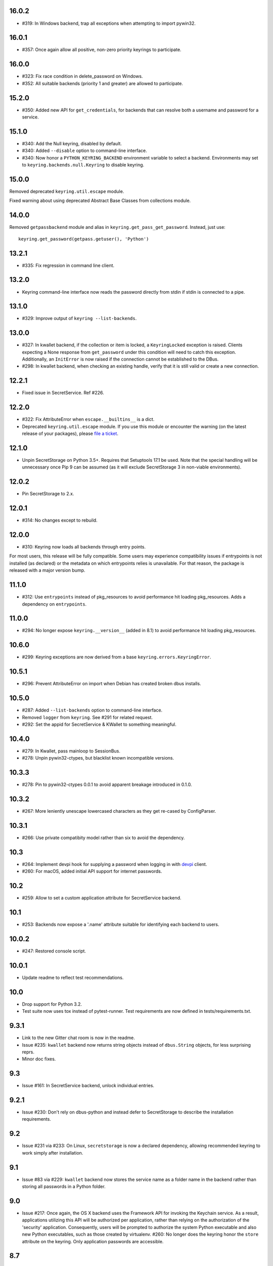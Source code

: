 16.0.2
------

* #319: In Windows backend, trap all exceptions when
  attempting to import pywin32.

16.0.1
------

* #357: Once again allow all positive, non-zero priority
  keyrings to participate.

16.0.0
------

* #323: Fix race condition in delete_password on Windows.
* #352: All suitable backends (priority 1 and greater) are
  allowed to participate.

15.2.0
------

* #350: Added new API for ``get_credentials``, for backends
  that can resolve both a username and password for a service.

15.1.0
------

* #340: Add the Null keyring, disabled by default.
* #340: Added ``--disable`` option to command-line
  interface.
* #340: Now honor a ``PYTHON_KEYRING_BACKEND``
  environment variable to select a backend. Environments
  may set to ``keyring.backends.null.Keyring`` to disable
  keyring.

15.0.0
------

Removed deprecated ``keyring.util.escape`` module.

Fixed warning about using deprecated Abstract Base Classes
from collections module.

14.0.0
------

Removed ``getpassbackend`` module and alias in
``keyring.get_pass_get_password``. Instead, just use::

    keyring.get_password(getpass.getuser(), 'Python')

13.2.1
------

* #335: Fix regression in command line client.

13.2.0
------

* Keyring command-line interface now reads the password
  directly from stdin if stdin is connected to a pipe.

13.1.0
------

* #329: Improve output of ``keyring --list-backends``.

13.0.0
------

* #327: In kwallet backend, if the collection or item is
  locked, a ``KeyringLocked`` exception is raised. Clients
  expecting a None response from ``get_password`` under
  this condition will need to catch this exception.
  Additionally, an ``InitError`` is now raised if the
  connection cannot be established to the DBus.

* #298: In kwallet backend, when checking an existing
  handle, verify that it is still valid or create a new
  connection.

12.2.1
------

* Fixed issue in SecretService. Ref #226.

12.2.0
------

* #322: Fix AttributeError when ``escape.__builtins__``
  is a dict.

* Deprecated ``keyring.util.escape`` module. If you use
  this module or encounter the warning (on the latest
  release of your packages), please `file a ticket
  <https://github.com/jaraco/keyring/issues/new>`_.

12.1.0
------

* Unpin SecretStorage on Python 3.5+. Requires that
  Setuptools 17.1 be used. Note that the special
  handling will be unnecessary once Pip 9 can be
  assumed (as it will exclude SecretStorage 3 in
  non-viable environments).

12.0.2
------

* Pin SecretStorage to 2.x.

12.0.1
------

* #314: No changes except to rebuild.

12.0.0
------

* #310: Keyring now loads all backends through entry
  points.

For most users, this release will be fully compatible. Some
users may experience compatibility issues if entrypoints is
not installed (as declared) or the metadata on which entrypoints
relies is unavailable. For that reason, the package is released
with a major version bump.

11.1.0
------

* #312: Use ``entrypoints`` instead of pkg_resources to
  avoid performance hit loading pkg_resources. Adds
  a dependency on ``entrypoints``.

11.0.0
------

* #294: No longer expose ``keyring.__version__`` (added
  in 8.1) to avoid performance hit loading pkg_resources.

10.6.0
------

* #299: Keyring exceptions are now derived from a base
  ``keyring.errors.KeyringError``.

10.5.1
------

* #296: Prevent AttributeError on import when Debian has
  created broken dbus installs.

10.5.0
------

* #287: Added ``--list-backends`` option to
  command-line interface.

* Removed ``logger`` from ``keyring``. See #291 for related
  request.

* #292: Set the appid for SecretService & KWallet to
  something meaningful.

10.4.0
------

* #279: In Kwallet, pass mainloop to SessionBus.

* #278: Unpin pywin32-ctypes, but blacklist known
  incompatible versions.

10.3.3
------

* #278: Pin to pywin32-ctypes 0.0.1 to avoid apparent
  breakage introduced in 0.1.0.

10.3.2
------

* #267: More leniently unescape lowercased characters as
  they get re-cased by ConfigParser.

10.3.1
------

* #266: Use private compatibity model rather than six to
  avoid the dependency.

10.3
----

* #264: Implement devpi hook for supplying a password when
  logging in with `devpi <https://pypi.org/project/devpi>`_
  client.

* #260: For macOS, added initial API support for internet
  passwords.

10.2
----

* #259: Allow to set a custom application attribute for
  SecretService backend.

10.1
----

* #253: Backends now expose a '.name' attribute suitable
  for identifying each backend to users.

10.0.2
-----

* #247: Restored console script.

10.0.1
------

* Update readme to reflect test recommendations.

10.0
----

* Drop support for Python 3.2.
* Test suite now uses tox instead of pytest-runner.
  Test requirements are now defined in tests/requirements.txt.

9.3.1
-----

* Link to the new Gitter chat room is now in the
  readme.
* Issue #235: ``kwallet`` backend now returns
  string objects instead of ``dbus.String`` objects,
  for less surprising reprs.
* Minor doc fixes.

9.3
---

* Issue #161: In SecretService backend, unlock
  individual entries.

9.2.1
-----

* Issue #230: Don't rely on dbus-python and instead
  defer to SecretStorage to describe the installation
  requirements.

9.2
---

* Issue #231 via #233: On Linux, ``secretstorage``
  is now a declared dependency, allowing recommended
  keyring to work simply after installation.

9.1
---

* Issue #83 via #229: ``kwallet`` backend now stores
  the service name as a folder name in the backend rather
  than storing all passwords in a Python folder.

9.0
---

* Issue #217: Once again, the OS X backend uses the
  Framework API for invoking the Keychain service.
  As a result, applications utilizing this API will be
  authorized per application, rather than relying on the
  authorization of the 'security' application. Consequently,
  users will be prompted to authorize the system Python
  executable and also new Python executables, such as
  those created by virtualenv.
  #260: No longer does the keyring honor the ``store``
  attribute on the keyring. Only application passwords
  are accessible.

8.7
---

* Changelog now links to issues and provides dates of
  releases.

8.6
---

* Issue #217: Add warning in OS Keyring when 'store'
  is set to 'internet' to determine if this feature is
  used in the wild.

8.5.1
-----

* Pull Request #216: Kwallet backend now has lower
  priority than the preferred SecretService backend,
  now that the desktop check is no longer in place.

8.5
---

* Issue #168: Now prefer KF5 Kwallet to KF4. Users relying
  on KF4 must use prior releases.

8.4
---

* Pull Request #209: Better error message when no backend is
  available (indicating keyrings.alt as a quick workaround).
* Pull Request #208: Fix pywin32-ctypes package name in
  requirements.

8.3
---

* Issue #207: Library now requires win32ctypes on Windows
  systems, which will be installed automatically by
  Setuptools 0.7 or Pip 6 (or later).
* Actually removed QtKwallet, which was meant to be dropped in
  8.0 but somehow remained.

8.2
---

* Update readme to include how-to use with Linux
  non-graphical environments.

8.1
---

* Issue #197: Add ``__version__`` attribute to keyring module.

8.0
---

* Issue #117: Removed all but the preferred keyring backends
  for each of the major desktop platforms:

    - keyring.backends.kwallet.DBusKeyring
    - keyring.backends.OS_X.Keyring
    - keyring.backends.SecretService.Keyring
    - keyring.backends.Windows.WinVaultKeyring

  All other keyrings
  have been moved to a new package, `keyrings.alt
  <https://pypi.python.org/pypi/keyrings.alt>`_ and
  backward-compatibility aliases removed.
  To retain
  availability of these less preferred keyrings, include
  that package in your installation (install both keyring
  and keyrings.alt).

  As these keyrings have moved, any keyrings indicated
  explicitly in configuration will need to be updated to
  replace "keyring.backends." with "keyrings.alt.". For
  example, "keyring.backends.file.PlaintextKeyring"
  becomes "keyrings.alt.file.PlaintextKeyring".

7.3.1
-----

* Issue #194: Redirect away from docs until they have something
  more than the changelog. Users seeking the changelog will
  want to follow the `direct link
  <https://pythonhosted.org/keyring/history.html>`_.

7.3
---

* Issue #117: Added support for filtering which
  backends are acceptable. To limit to only loading recommended
  keyrings (those with priority >= 1), call::

    keyring.core.init_backend(limit=keyring.core.recommended)

7.2
---

* Pull Request #190: OS X backend now exposes a ``keychain``
  attribute, which if set will be used by ``get_password`` when
  retrieving passwords. Useful in environments such as when
  running under cron where the default keychain is not the same
  as the default keychain in a login session. Example usage::

    keyring.get_keyring().keychain = '/path/to/login.keychain'
    pw = keyring.get_password(...)

7.1
---

* Issue #186: Removed preference for keyrings based on
  ``XDG_CURRENT_DESKTOP`` as these values are to varied
  to be a reliable indicator of which keyring implementation
  might be preferable.

7.0.2
-----

* Issue #187: Restore ``Keyring`` name in ``kwallet`` backend.
  Users of keyring 6.1 or later should prefer an explicit reference
  to DBusKeyring or QtKeyring instead.

7.0.1
-----

* Issue #183 and Issue #185: Gnome keyring no longer relies
  on environment variables, but instead relies on the GnomeKeyring
  library to determine viability.

7.0
---

* Issue #99: Keyring now expects the config file to be located
  in the XDG_CONFIG_HOME rather than XDG_DATA_HOME and will
  fail to start if the config is found in the old location but not
  the new. On systems where the two locations are distinct,
  simply copy or symlink the config to remain compatible with
  older versions or move the file to work only with 7.0 and later.

* Replaced Pull Request #182 with a conditional SessionBus
  construction, based on subsequent discussion.

6.1.1
-----

* Pull Request #182: Prevent DBus from indicating as a viable
  backend when no viable X DISPLAY variable is present.

6.1
---

* Pull Request #174: Add DBus backend for KWallet, preferred to Qt
  backend. Theoretically, it should be auto-detected based on
  available libraries and interchangeable with the Qt backend.

6.0
---

* Drop support for Python 2.6.

5.7.1
-----

* Updated project metadata to match Github hosting and
  generally refreshed the metadata structure to match
  practices with other projects.

5.7
---

* Issue #177: Resolve default keyring name on Gnome using the API.
* Issue #145: Add workaround for password exposure through
  process status for most passwords containing simple
  characters.

5.6
---

* Allow keyring to be invoked from command-line with
  ``python -m keyring``.

5.5.1
-----

* Issue #156: Fixed test failures in ``pyfs`` keyring related to
  0.5 release.

5.5
---

* Pull Request #176: Use recommended mechanism for checking
  GnomeKeyring version.

5.4
---

* Prefer setuptools_scm to hgtools.

5.3
---

* Prefer hgtools to setuptools_scm due to `setuptools_scm #21
  <https://bitbucket.org/pypa/setuptools_scm/issue/21>`_.

5.2
---

* Prefer setuptools_scm to hgtools.

5.1
---

* Host project at Github (`repo <https://github.com/jaraco/keyring>`_).

5.0
---

* Version numbering is now derived from the code repository tags via `hgtools
  <https://pypi.python.org/pypi/hgtools>`_.
* Build and install now requires setuptools.

4.1.1
-----

* The entry point group must look like a module name, so the group is now
  "keyring.backends".

4.1
---

* Added preliminary support for loading keyring backends through ``setuptools
  entry points``, specifically "keyring backends".

4.0
---

* Removed ``keyring_path`` parameter from ``load_keyring``. See release notes
  for 3.0.3 for more details.
* Issue #22: Removed support for loading the config from the current
  directory. The config file must now be located in the platform-specific
  config location.

3.8
---

* Issue #22: Deprecated loading of config from current directory. Support for
  loading the config in this manner will be removed in a future version.
* Issue #131: Keyring now will prefer `pywin32-ctypes
  <https://pypi.python.org/pypi/pywin32-ctypes>`_ to pywin32 if available.

3.7
---

* Gnome keyring no longer relies on the GNOME_KEYRING_CONTROL environment
  variable.
* Issue #140: Restore compatibility for older versions of PyWin32.

3.6
---

* `Pull Request #1 (github) <https://github.com/jaraco/keyring/pull/1>`_:
  Add support for packages that wish to bundle keyring by using relative
  imports throughout.

3.5
---

* Issue #49: Give the backend priorities a 1.5 multiplier bump when an
  XDG_CURRENT_DESKTOP environment variable matches the keyring's target
  environment.
* Issue #99: Clarified documentation on location of config and data files.
  Prepared the code base to treat the two differently on Unix-based systems.
  For now, the behavior is unchanged.

3.4
---

* Extracted FileBacked and Encrypted base classes.
* Add a pyinstaller hook to expose backend modules. Ref #124
* Pull request #41: Use errno module instead of hardcoding error codes.
* SecretService backend: correctly handle cases when user dismissed
  the collection creation or unlock prompt.

3.3
---

* Pull request #40: KWallet backend will now honor the ``KDE_FULL_SESSION``
  environment variable as found on openSUSE.

3.2.1
-----

* SecretService backend: use a different function to check that the
  backend is functional. The default collection may not exist, but
  the collection will remain usable in that case.

  Also, make the error message more verbose.

  Resolves https://bugs.launchpad.net/bugs/1242412.

3.2
---

* Issue #120: Invoke KeyringBackend.priority during load_keyring to ensure
  that any keyring loaded is actually viable (or raises an informative
  exception).

* File keyring:

   - Issue #123: fix removing items.
   - Correctly escape item name when removing.
   - Use with statement when working with files.

* Add a test for removing one item in group.

* Issue #81: Added experimental support for third-party backends. See
  `keyring.core._load_library_extensions` for information on supplying
  a third-party backend.

3.1
---

* All code now runs natively on both Python 2 and Python 3, no 2to3 conversion
  is required.
* Testsuite: clean up, and make more use of unittest2 methods.

3.0.5
-----

* Issue #114: Fix logic in pyfs detection.

3.0.4
-----

* Issue #114: Fix detection of pyfs under Mercurial Demand Import.

3.0.3
-----

* Simplified the implementation of ``keyring.core.load_keyring``. It now uses
  ``__import__`` instead of loading modules explicitly. The ``keyring_path``
  parameter to ``load_keyring`` is now deprecated. Callers should instead
  ensure their module is available on ``sys.path`` before calling
  ``load_keyring``. Keyring still honors ``keyring-path``. This change fixes
  Issue #113 in which the explicit module loading of keyring modules was
  breaking package-relative imports.

3.0.2
-----

* Renamed ``keyring.util.platform`` to ``keyring.util.platform_``. As reported
  in Issue #112 and `mercurial_keyring #31
  <https://bitbucket.org/Mekk/mercurial_keyring/issue/31>`_ and in `Mercurial
  itself <http://bz.selenic.com/show_bug.cgi?id=4029>`_, Mercurial's Demand
  Import does not honor ``absolute_import`` directives, so it's not possible
  to have a module with the same name as another top-level module. A patch is
  in place to fix this issue upstream, but to support older Mercurial
  versions, this patch will remain for some time.

3.0.1
-----

* Ensure that modules are actually imported even in Mercurial's Demand Import
  environment.

3.0
---

* Removed support for Python 2.5.
* Removed names in ``keyring.backend`` moved in 1.1 and previously retained
  for compatibility.

2.1.1
-----

* Restored Python 2.5 compatibility (lost in 2.0).

2.1
---

*  Issue #10: Added a 'store' attribute to the OS X Keyring, enabling custom
   instances of the KeyringBackend to use another store, such as the
   'internet' store. For example::

       keys = keyring.backends.OS_X.Keyring()
       keys.store = 'internet'
       keys.set_password(system, user, password)
       keys.get_password(system, user)

   The default for all instances can be set in the class::

       keyring.backends.OS_X.Keyring.store = 'internet'

*  GnomeKeyring: fix availability checks, and make sure the warning
   message from pygobject is not printed.

*  Fixes to GnomeKeyring and SecretService tests.

2.0.3
-----

*  Issue #112: Backend viability/priority checks now are more aggressive about
   module presence checking, requesting ``__name__`` from imported modules to
   force the demand importer to actually attempt the import.

2.0.2
-----

*  Issue #111: Windows backend isn't viable on non-Windows platforms.

2.0.1
-----

*  Issue #110: Fix issues with ``Windows.RegistryKeyring``.

2.0
---

*  Issue #80: Prioritized backend support. The primary interface for Keyring
   backend classes has been refactored to now emit a 'priority' based on the
   current environment (operating system, libraries available, etc). These
   priorities provide an indication of the applicability of that backend for
   the current environment. Users are still welcome to specify a particular
   backend in configuration, but the default behavior should now be to select
   the most appropriate backend by default.

1.6.1
-----

* Only include pytest-runner in 'setup requirements' when ptr invocation is
  indicated in the command-line (Issue #105).

1.6
---

*  GNOME Keyring backend:

   - Use the same attributes (``username`` / ``service``) as the SecretService
     backend uses, allow searching for old ones for compatibility.
   - Also set ``application`` attribute.
   - Correctly handle all types of errors, not only ``CANCELLED`` and ``NO_MATCH``.
   - Avoid printing warnings to stderr when GnomeKeyring is not available.

* Secret Service backend:

   - Use a better label for passwords, the same as GNOME Keyring backend uses.

1.5
---

*  SecretService: allow deleting items created using previous python-keyring
   versions.

   Before the switch to secretstorage, python-keyring didn't set "application"
   attribute. Now in addition to supporting searching for items without that
   attribute, python-keyring also supports deleting them.

*  Use ``secretstorage.get_default_collection`` if it's available.

   On secretstorage 1.0 or later, python-keyring now tries to create the
   default collection if it doesn't exist, instead of just raising the error.

*  Improvements for tests, including fix for Issue #102.

1.4
---

* Switch GnomeKeyring backend to use native libgnome-keyring via
  GObject Introspection, not the obsolete python-gnomekeyring module.

1.3
---

* Use the `SecretStorage library <https://pypi.python.org/pypi/SecretStorage>`_
  to implement the Secret Service backend (instead of using dbus directly).
  Now the keyring supports prompting for and deleting passwords. Fixes #69,
  #77, and #93.
* Catch `gnomekeyring.IOError` per the issue `reported in Nova client
  <https://bugs.launchpad.net/python-novaclient/+bug/1116302>`_.
* Issue #92 Added support for delete_password on Mac OS X Keychain.

1.2.3
-----

* Fix for Encrypted File backend on Python 3.
* Issue #97 Improved support for PyPy.

1.2.2
-----

* Fixed handling situations when user cancels kwallet dialog or denies access
  for the app.

1.2.1
-----

* Fix for kwallet delete.
* Fix for OS X backend on Python 3.
* Issue #84: Fix for Google backend on Python 3 (use of raw_input not caught
  by 2to3).

1.2
---

* Implemented delete_password on most keyrings. Keyring 2.0 will require
  delete_password to implement a Keyring. Fixes #79.

1.1.2
-----

* Issue #78: pyfilesystem backend now works on Windows.

1.1.1
-----

* Fixed MANIFEST.in so .rst files are included.

1.1
---

This is the last build that will support installation in a pure-distutils
mode. Subsequent releases will require setuptools/distribute to install.
Python 3 installs have always had this requirement (for 2to3 install support),
but starting with the next minor release (1.2+), setuptools will be required.

Additionally, this release has made some substantial refactoring in an
attempt to modularize the backends. An attempt has been made to maintain 100%
backward-compatibility, although if your library does anything fancy with
module structure or clasess, some tweaking may be necessary. The
backward-compatible references will be removed in 2.0, so the 1.1+ releases
represent a transitional implementation which should work with both legacy
and updated module structure.

* Added a console-script 'keyring' invoking the command-line interface.
* Deprecated _ExtensionKeyring.
* Moved PasswordSetError and InitError to an `errors` module (references kept
  for backward-compatibility).
* Moved concrete backend implementations into their own modules (references
  kept for backward compatibility):

  - OSXKeychain -> backends.OS_X.Keyring
  - GnomeKeyring -> backends.Gnome.Keyring
  - SecretServiceKeyring -> backends.SecretService.Keyring
  - KDEKWallet -> backends.kwallet.Keyring
  - BasicFileKeyring -> backends.file.BaseKeyring
  - CryptedFileKeyring -> backends.file.EncryptedKeyring
  - UncryptedFileKeyring -> backends.file.PlaintextKeyring
  - Win32CryptoKeyring -> backends.Windows.EncryptedKeyring
  - WinVaultKeyring -> backends.Windows.WinVaultKeyring
  - Win32CryptoRegistry -> backends.Windows.RegistryKeyring
  - select_windows_backend -> backends.Windows.select_windows_backend
  - GoogleDocsKeyring -> backends.Google.DocsKeyring
  - Credential -> keyring.credentials.Credential
  - BaseCredential -> keyring.credentials.SimpleCredential
  - EnvironCredential -> keyring.credentials.EnvironCredential
  - GoogleEnvironCredential -> backends.Google.EnvironCredential
  - BaseKeyczarCrypter -> backends.keyczar.BaseCrypter
  - KeyczarCrypter -> backends.keyczar.Crypter
  - EnvironKeyczarCrypter -> backends.keyczar.EnvironCrypter
  - EnvironGoogleDocsKeyring -> backends.Google.KeyczarDocsKeyring
  - BasicPyfilesystemKeyring -> backends.pyfs.BasicKeyring
  - UnencryptedPyfilesystemKeyring -> backends.pyfs.PlaintextKeyring
  - EncryptedPyfilesystemKeyring -> backends.pyfs.EncryptedKeyring
  - EnvironEncryptedPyfilesystemKeyring -> backends.pyfs.KeyczarKeyring
  - MultipartKeyringWrapper -> backends.multi.MultipartKeyringWrapper

* Officially require Python 2.5 or greater (although unofficially, this
  requirement has been in place since 0.10).

1.0
---

This backward-incompatible release attempts to remove some cruft from the
codebase that's accumulated over the versions.

* Removed legacy file relocation support. `keyring` no longer supports loading
  configuration or file-based backends from ~. If upgrading from 0.8 or later,
  the files should already have been migrated to their new proper locations.
  If upgrading from 0.7.x or earlier, the files will have to be migrated
  manually.
* Removed CryptedFileKeyring migration support. To maintain an existing
  CryptedFileKeyring, one must first upgrade to 0.9.2 or later and access the
  keyring before upgrading to 1.0 to retain the existing keyring.
* File System backends now create files without group and world permissions.
  Fixes #67.

0.10.1
------

* Merged 0.9.3 to include fix for #75.

0.10
----

* Add support for using `Keyczar <http://www.keyczar.org/>`_ to encrypt
  keyrings. Keyczar is "an open source cryptographic toolkit designed to make
  it easier and safer for developers to use cryptography in their
  applications."
* Added support for storing keyrings on Google Docs or any other filesystem
  supported by pyfilesystem.
* Fixed issue in Gnome Keyring when unicode is passed as the service name,
  username, or password.
* Tweaked SecretService code to pass unicode to DBus, as unicode is the
  preferred format.
* Issue #71 - Fixed logic in CryptedFileKeyring.
* Unencrypted keyring file will be saved with user read/write (and not group
  or world read/write).

0.9.3
-----

* Ensure migration is run when get_password is called. Fixes #75. Thanks to
  Marc Deslauriers for reporting the bug and supplying the patch.

0.9.2
-----

* Keyring 0.9.1 introduced a whole different storage format for the
  CryptedFileKeyring, but this introduced some potential compatibility issues.
  This release incorporates the security updates but reverts to the INI file
  format for storage, only encrypting the passwords and leaving the service
  and usernames in plaintext. Subsequent releases may incorporate a new
  keyring to implement a whole-file encrypted version. Fixes #64.
* The CryptedFileKeyring now requires simplejson for Python 2.5 clients.

0.9.1
-----

* Fix for issue where SecretServiceBackend.set_password would raise a
  UnicodeError on Python 3 or when a unicode password was provided on Python
  2.
* CryptedFileKeyring now uses PBKDF2 to derive the key from the user's
  password and a random hash. The IV is chosen randomly as well. All the
  stored passwords are encrypted at once. Any keyrings using the old format
  will be automatically converted to the new format (but will no longer be
  compatible with 0.9 and earlier). The user's password is no longer limited
  to 32 characters. PyCrypto 2.5 or greater is now required for this keyring.

0.9
---

* Add support for GTK 3 and secret service D-Bus. Fixes #52.
* Issue #60 - Use correct method for decoding.

0.8.1
-----

* Fix regression in keyring lib on Windows XP where the LOCALAPPDATA
  environment variable is not present.

0.8
---

* Mac OS X keyring backend now uses subprocess calls to the `security`
  command instead of calling the API, which with the latest updates, no
  longer allows Python to invoke from a virtualenv. Fixes issue #13.
* When using file-based storage, the keyring files are no longer stored
  in the user's home directory, but are instead stored in platform-friendly
  locations (`%localappdata%\Python Keyring` on Windows and according to
  the freedesktop.org Base Dir Specification
  (`$XDG_DATA_HOME/python_keyring` or `$HOME/.local/share/python_keyring`)
  on other operating systems). This fixes #21.

*Backward Compatibility Notice*

Due to the new storage location for file-based keyrings, keyring 0.8
supports backward compatibility by automatically moving the password
files to the updated location. In general, users can upgrade to 0.8 and
continue to operate normally. Any applications that customize the storage
location or make assumptions about the storage location will need to take
this change into consideration. Additionally, after upgrading to 0.8,
it is not possible to downgrade to 0.7 without manually moving
configuration files. In 1.0, the backward compatibility
will be removed.

0.7.1
-----

* Removed non-ASCII characters from README and CHANGES docs (required by
  distutils if we're to include them in the long_description). Fixes #55.

0.7
---

* Python 3 is now supported. All tests now pass under Python 3.2 on
  Windows and Linux (although Linux backend support is limited). Fixes #28.
* Extension modules on Mac and Windows replaced by pure-Python ctypes
  implementations. Thanks to Jerome Laheurte.
* WinVaultKeyring now supports multiple passwords for the same service. Fixes
  #47.
* Most of the tests don't require user interaction anymore.
* Entries stored in Gnome Keyring appears now with a meaningful name if you try
  to browser your keyring (for ex. with Seahorse)
* Tests from Gnome Keyring no longer pollute the user own keyring.
* `keyring.util.escape` now accepts only unicode strings. Don't try to encode
  strings passed to it.

0.6.2
-----

* fix compiling on OSX with XCode 4.0

0.6.1
-----

* Gnome keyring should not be used if there is no DISPLAY or if the dbus is
  not around (https://bugs.launchpad.net/launchpadlib/+bug/752282).

* Added `keyring.http` for facilitating HTTP Auth using keyring.

* Add a utility to access the keyring from the command line.

0.5.1
-----

* Remove a spurious KDE debug message when using KWallet

* Fix a bug that caused an exception if the user canceled the KWallet dialog
  (https://bitbucket.org/kang/python-keyring-lib/issue/37/user-canceling-of-kde-wallet-dialogs).

0.5
---

* Now using the existing Gnome and KDE python libs instead of custom C++
  code.

* Using the getpass module instead of custom code

0.4
---

* Fixed the setup script (some subdirs were not included in the release.)

0.3
---

* Fixed keyring.core when the user doesn't have a cfg, or is not
  properly configured.

* Fixed escaping issues for usernames with non-ascii characters

0.2
---

* Add support for Python 2.4+
  http://bitbucket.org/kang/python-keyring-lib/issue/2

* Fix the bug in KDE Kwallet extension compiling
  http://bitbucket.org/kang/python-keyring-lib/issue/3
